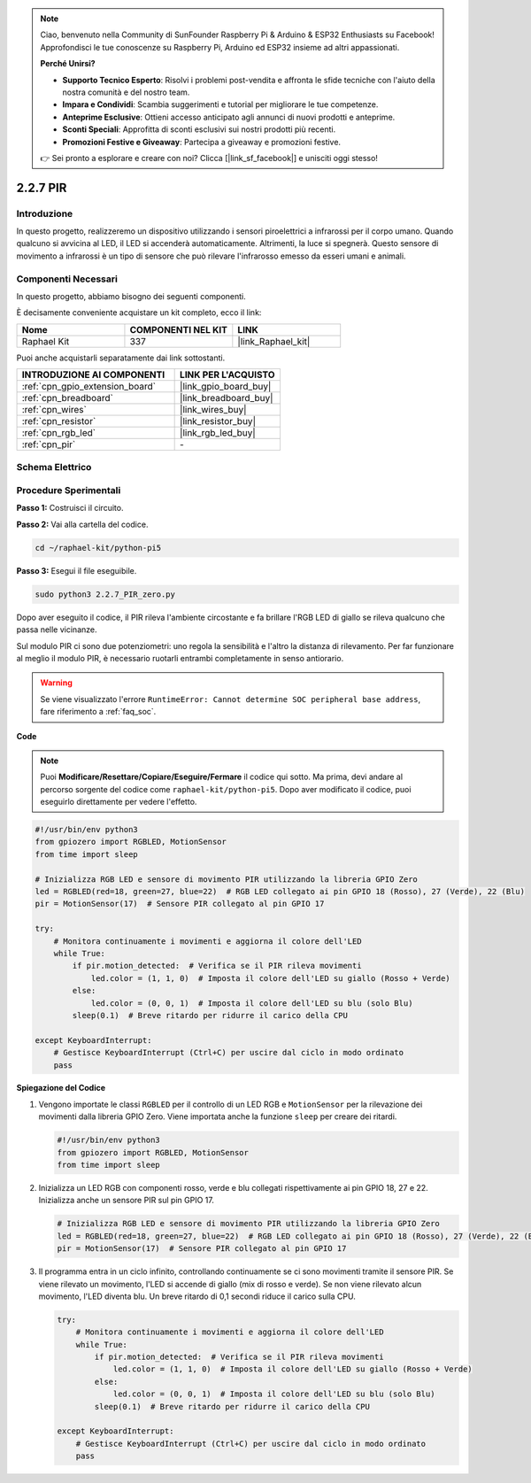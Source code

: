 .. note::

    Ciao, benvenuto nella Community di SunFounder Raspberry Pi & Arduino & ESP32 Enthusiasts su Facebook! Approfondisci le tue conoscenze su Raspberry Pi, Arduino ed ESP32 insieme ad altri appassionati.

    **Perché Unirsi?**

    - **Supporto Tecnico Esperto**: Risolvi i problemi post-vendita e affronta le sfide tecniche con l'aiuto della nostra comunità e del nostro team.
    - **Impara e Condividi**: Scambia suggerimenti e tutorial per migliorare le tue competenze.
    - **Anteprime Esclusive**: Ottieni accesso anticipato agli annunci di nuovi prodotti e anteprime.
    - **Sconti Speciali**: Approfitta di sconti esclusivi sui nostri prodotti più recenti.
    - **Promozioni Festive e Giveaway**: Partecipa a giveaway e promozioni festive.

    👉 Sei pronto a esplorare e creare con noi? Clicca [|link_sf_facebook|] e unisciti oggi stesso!

.. _2.2.7_py_pi5:

2.2.7 PIR
============

Introduzione
----------------

In questo progetto, realizzeremo un dispositivo utilizzando i sensori 
piroelettrici a infrarossi per il corpo umano. Quando qualcuno si avvicina 
al LED, il LED si accenderà automaticamente. Altrimenti, la luce si spegnerà. 
Questo sensore di movimento a infrarossi è un tipo di sensore che può rilevare 
l'infrarosso emesso da esseri umani e animali.

Componenti Necessari
-----------------------

In questo progetto, abbiamo bisogno dei seguenti componenti.

.. image:: ../python_pi5/img/2.2.7_pir_list.png

È decisamente conveniente acquistare un kit completo, ecco il link:

.. list-table::
    :widths: 20 20 20
    :header-rows: 1

    *   - Nome	
        - COMPONENTI NEL KIT
        - LINK
    *   - Raphael Kit
        - 337
        - |link_Raphael_kit|

Puoi anche acquistarli separatamente dai link sottostanti.

.. list-table::
    :widths: 30 20
    :header-rows: 1

    *   - INTRODUZIONE AI COMPONENTI
        - LINK PER L'ACQUISTO

    *   - :ref:`cpn_gpio_extension_board`
        - |link_gpio_board_buy|
    *   - :ref:`cpn_breadboard`
        - |link_breadboard_buy|
    *   - :ref:`cpn_wires`
        - |link_wires_buy|
    *   - :ref:`cpn_resistor`
        - |link_resistor_buy|
    *   - :ref:`cpn_rgb_led`
        - |link_rgb_led_buy|
    *   - :ref:`cpn_pir`
        - \-

Schema Elettrico
----------------------

.. image:: ../python_pi5/img/2.2.7_pir_schematic.png

Procedure Sperimentali
----------------------------

**Passo 1:** Costruisci il circuito.

.. image:: ../python_pi5/img/2.2.7_pir_circuit.png

**Passo 2:** Vai alla cartella del codice.

.. raw:: html

   <run></run>

.. code-block::

    cd ~/raphael-kit/python-pi5

**Passo 3:** Esegui il file eseguibile.

.. raw:: html

   <run></run>

.. code-block::

    sudo python3 2.2.7_PIR_zero.py

Dopo aver eseguito il codice, il PIR rileva l'ambiente circostante e fa brillare l'RGB LED di giallo se rileva qualcuno che passa nelle vicinanze.

Sul modulo PIR ci sono due potenziometri: uno regola la sensibilità e l'altro la distanza di rilevamento. Per far funzionare al meglio il modulo PIR, è necessario ruotarli entrambi completamente in senso antiorario.

.. image:: ../python_pi5/img/2.2.7_PIR_TTE.png
    :width: 400
    :align: center

.. warning::

    Se viene visualizzato l'errore ``RuntimeError: Cannot determine SOC peripheral base address``, fare riferimento a :ref:`faq_soc`. 

**Code**

.. note::

    Puoi **Modificare/Resettare/Copiare/Eseguire/Fermare** il codice qui sotto. Ma prima, devi andare al percorso sorgente del codice come ``raphael-kit/python-pi5``. Dopo aver modificato il codice, puoi eseguirlo direttamente per vedere l'effetto.

.. raw:: html

    <run></run>

.. code-block:: python

   #!/usr/bin/env python3
   from gpiozero import RGBLED, MotionSensor
   from time import sleep

   # Inizializza RGB LED e sensore di movimento PIR utilizzando la libreria GPIO Zero
   led = RGBLED(red=18, green=27, blue=22)  # RGB LED collegato ai pin GPIO 18 (Rosso), 27 (Verde), 22 (Blu)
   pir = MotionSensor(17)  # Sensore PIR collegato al pin GPIO 17

   try:
       # Monitora continuamente i movimenti e aggiorna il colore dell'LED
       while True:
           if pir.motion_detected:  # Verifica se il PIR rileva movimenti
               led.color = (1, 1, 0)  # Imposta il colore dell'LED su giallo (Rosso + Verde)
           else:
               led.color = (0, 0, 1)  # Imposta il colore dell'LED su blu (solo Blu)
           sleep(0.1)  # Breve ritardo per ridurre il carico della CPU

   except KeyboardInterrupt:
       # Gestisce KeyboardInterrupt (Ctrl+C) per uscire dal ciclo in modo ordinato
       pass


**Spiegazione del Codice**

#. Vengono importate le classi ``RGBLED`` per il controllo di un LED RGB e ``MotionSensor`` per la rilevazione dei movimenti dalla libreria GPIO Zero. Viene importata anche la funzione ``sleep`` per creare dei ritardi.

   .. code-block:: python

       #!/usr/bin/env python3
       from gpiozero import RGBLED, MotionSensor
       from time import sleep

#. Inizializza un LED RGB con componenti rosso, verde e blu collegati rispettivamente ai pin GPIO 18, 27 e 22. Inizializza anche un sensore PIR sul pin GPIO 17.

   .. code-block:: python

       # Inizializza RGB LED e sensore di movimento PIR utilizzando la libreria GPIO Zero
       led = RGBLED(red=18, green=27, blue=22)  # RGB LED collegato ai pin GPIO 18 (Rosso), 27 (Verde), 22 (Blu)
       pir = MotionSensor(17)  # Sensore PIR collegato al pin GPIO 17

#. Il programma entra in un ciclo infinito, controllando continuamente se ci sono movimenti tramite il sensore PIR. Se viene rilevato un movimento, l'LED si accende di giallo (mix di rosso e verde). Se non viene rilevato alcun movimento, l'LED diventa blu. Un breve ritardo di 0,1 secondi riduce il carico sulla CPU.

   .. code-block:: python

       try:
           # Monitora continuamente i movimenti e aggiorna il colore dell'LED
           while True:
               if pir.motion_detected:  # Verifica se il PIR rileva movimenti
                   led.color = (1, 1, 0)  # Imposta il colore dell'LED su giallo (Rosso + Verde)
               else:
                   led.color = (0, 0, 1)  # Imposta il colore dell'LED su blu (solo Blu)
               sleep(0.1)  # Breve ritardo per ridurre il carico della CPU

       except KeyboardInterrupt:
           # Gestisce KeyboardInterrupt (Ctrl+C) per uscire dal ciclo in modo ordinato
           pass

